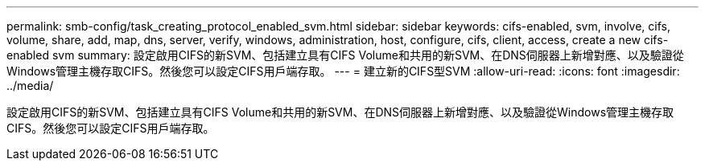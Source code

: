 ---
permalink: smb-config/task_creating_protocol_enabled_svm.html 
sidebar: sidebar 
keywords: cifs-enabled, svm, involve, cifs, volume, share, add, map, dns, server, verify, windows, administration, host, configure, cifs, client, access, create a new cifs-enabled svm 
summary: 設定啟用CIFS的新SVM、包括建立具有CIFS Volume和共用的新SVM、在DNS伺服器上新增對應、以及驗證從Windows管理主機存取CIFS。然後您可以設定CIFS用戶端存取。 
---
= 建立新的CIFS型SVM
:allow-uri-read: 
:icons: font
:imagesdir: ../media/


[role="lead"]
設定啟用CIFS的新SVM、包括建立具有CIFS Volume和共用的新SVM、在DNS伺服器上新增對應、以及驗證從Windows管理主機存取CIFS。然後您可以設定CIFS用戶端存取。
